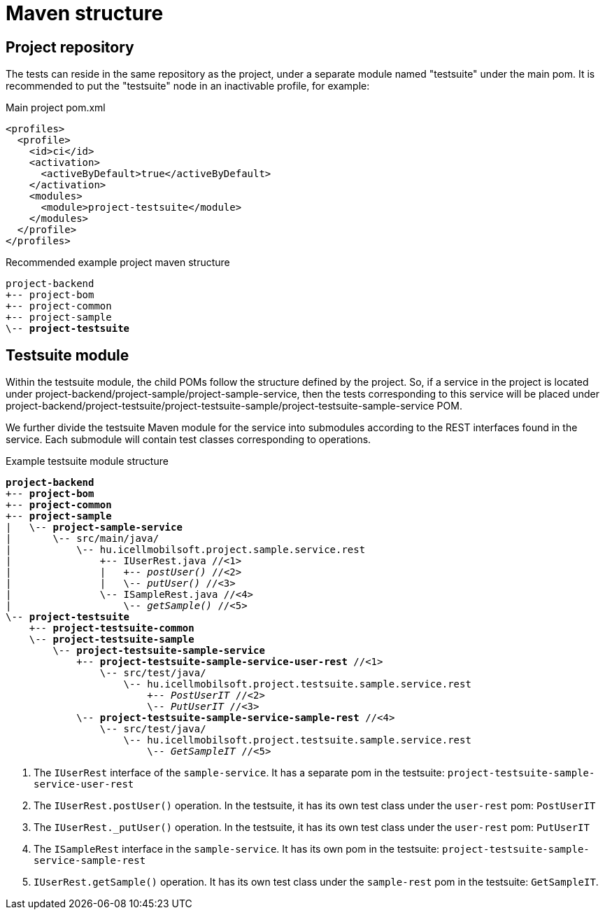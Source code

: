 = Maven structure

== Project repository

The tests can reside in the same repository as the project,
under a separate module named "testsuite" under the main pom.
It is recommended to put the "testsuite" node in an inactivable profile, for example:

.Main project pom.xml
[source,xml]
----
<profiles>
  <profile>
    <id>ci</id>
    <activation>
      <activeByDefault>true</activeByDefault>
    </activation>
    <modules>
      <module>project-testsuite</module>
    </modules>
  </profile>
</profiles>
----

[subs="quotes"]
.Recommended example project maven structure
----
project-backend
+-- project-bom
+-- project-common
+-- project-sample
\-- *project-testsuite*
----

== Testsuite module

Within the testsuite module, the child POMs follow the structure defined by the project.
So, if a service in the project is located under project-backend/project-sample/project-sample-service,
then the tests corresponding to this service will be placed under project-backend/project-testsuite/project-testsuite-sample/project-testsuite-sample-service POM.

We further divide the testsuite Maven module for the service into submodules according to the REST interfaces found in the service.
Each submodule will contain test classes corresponding to operations.

[subs="quotes"]
.Example testsuite module structure
----
*project-backend*
+-- *project-bom*
+-- *project-common*
+-- *project-sample*
|   \-- *project-sample-service*
|       \-- src/main/java/
|           \-- hu.icellmobilsoft.project.sample.service.rest
|               +-- IUserRest.java //<1>
|               |   +-- _postUser()_ //<2>
|               |   \-- _putUser()_ //<3>
|               \-- ISampleRest.java //<4>
|                   \-- _getSample()_ //<5>
\-- *project-testsuite*
    +-- *project-testsuite-common*
    \-- *project-testsuite-sample*
        \-- *project-testsuite-sample-service*
            +-- *project-testsuite-sample-service-user-rest* //<1>
                \-- src/test/java/
                    \-- hu.icellmobilsoft.project.testsuite.sample.service.rest
                        +-- _PostUserIT_ //<2>
                        \-- _PutUserIT_ //<3>
            \-- *project-testsuite-sample-service-sample-rest* //<4>
                \-- src/test/java/
                    \-- hu.icellmobilsoft.project.testsuite.sample.service.rest
                        \-- _GetSampleIT_ //<5>
----
<1> The `IUserRest` interface of the `sample-service`. It has a separate pom in the testsuite: `project-testsuite-sample-service-user-rest`
<2> The `IUserRest.postUser()` operation. In the testsuite, it has its own test class under the `user-rest` pom: `PostUserIT`
<3> The `IUserRest._putUser()` operation. In the testsuite, it has its own test class under the `user-rest` pom: `PutUserIT`
<4> The `ISampleRest` interface in the `sample-service`. It has its own pom in the testsuite: `project-testsuite-sample-service-sample-rest`
<5> `IUserRest.getSample()` operation. It has its own test class under the `sample-rest` pom in the testsuite: `GetSampleIT`.
